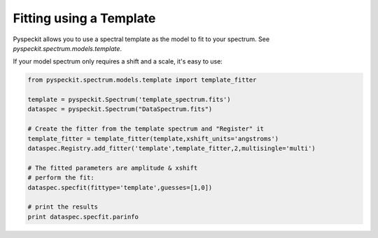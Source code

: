 Fitting using a Template
------------------------
Pyspeckit allows you to use a spectral template as the model to fit to your spectrum.
See `pyspeckit.spectrum.models.template`.

If your model spectrum only requires a shift and a scale, it's easy to use:

.. code-block:: python

    from pyspeckit.spectrum.models.template import template_fitter

    template = pyspeckit.Spectrum('template_spectrum.fits')
    dataspec = pyspeckit.Spectrum("DataSpectrum.fits")

    # Create the fitter from the template spectrum and "Register" it
    template_fitter = template_fitter(template,xshift_units='angstroms')
    dataspec.Registry.add_fitter('template',template_fitter,2,multisingle='multi')

    # The fitted parameters are amplitude & xshift
    # perform the fit:
    dataspec.specfit(fittype='template',guesses=[1,0])

    # print the results
    print dataspec.specfit.parinfo
